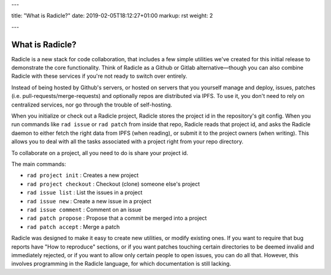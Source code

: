 ---

title: "What is Radicle?"
date: 2019-02-05T18:12:27+01:00
markup: rst
weight: 2

---

================
What is Radicle?
================

Radicle is a new stack for code collaboration, that includes a few simple
utilities we've created for this initial release to demonstrate the core
functionality. Think of Radicle as a Github or Gitlab alternative—though you can
also combine Radicle with these services if you're not ready to switch over
entirely.

Instead of being hosted by Github's servers, or hosted on servers that you
yourself manage and deploy, issues, patches (i.e.
pull-requests/merge-requests) and optionally repos are distributed via IPFS. To
use it, you don't need to rely on centralized services, nor go through the
trouble of self-hosting.

When you initialize or check out a Radicle project, Radicle stores the project
id in the repository's git config. When you run commands like ``rad issue`` or
``rad patch`` from inside that repo, Radicle reads that project id, and asks the
Radicle daemon to either fetch the right data from IPFS (when reading), or
submit it to the project owners (when writing). This allows you to deal with
all the tasks associated with a project right from your repo directory.

To collaborate on a project, all you need to do is share your project id.

The main commands:

- ``rad project init`` : Creates a new project
- ``rad project checkout`` : Checkout (clone) someone else's project
- ``rad issue list`` : List the issues in a project
- ``rad issue new`` : Create a new issue in a project
- ``rad issue comment`` : Comment on an issue
- ``rad patch propose`` : Propose that a commit be merged into a project
- ``rad patch accept`` : Merge a patch

Radicle was designed to make it easy to create new utilities, or
modify existing ones. If you want to require that bug reports have "How to
reproduce" sections, or if you want patches touching certain directories to
be deemed invalid and immediately rejected, or if you want to allow only certain people
to open issues, you can do all that. However, this involves
programming in the Radicle language, for which documentation is still lacking.
